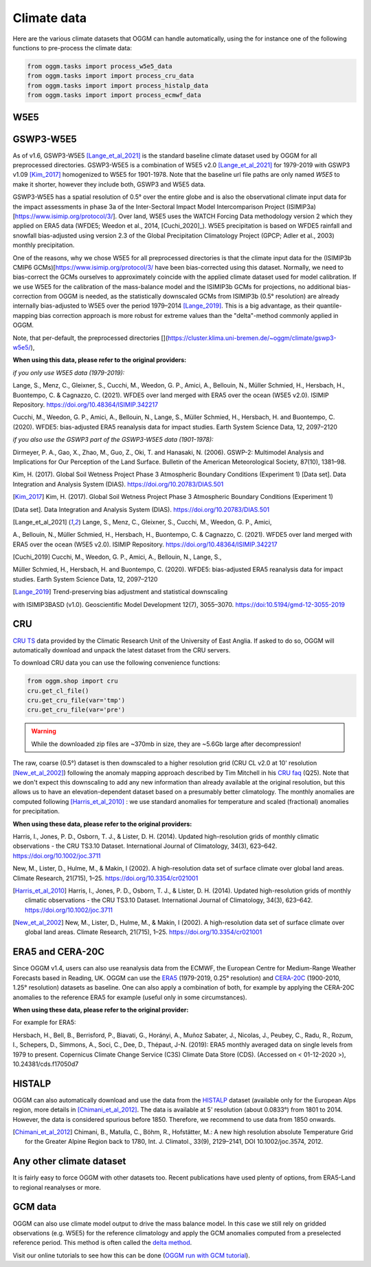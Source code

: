 Climate data
============

Here are the various climate datasets that OGGM can handle automatically, using the for instance
one of the following functions to pre-process the climate data:

.. code-block:: python

    from oggm.tasks import process_w5e5_data
    from oggm.tasks import import process_cru_data
    from oggm.tasks import import process_histalp_data
    from oggm.tasks import import process_ecmwf_data

.. _climate-w5e5:

W5E5
~~~~

GSWP3-W5E5
~~~~

As of v1.6, GSWP3-W5E5 [Lange_et_al_2021]_ is the standard baseline climate dataset used by OGGM
for all preprocessed directories. GSWP3-W5E5 is a combination of W5E5 v2.0 [Lange_et_al_2021]_ for
1979-2019 with GSWP3 v1.09 [Kim_2017]_ homogenized to W5E5 for 1901-1978. Note that the baseline
url file paths are only named `W5E5` to make it shorter, however they include both, GSWP3 and W5E5 data.

GSWP3-W5E5 has a spatial resolution of 0.5° over the entire globe and is also the observational
climate input data for the impact assessments in phase 3a of the Inter-Sectoral Impact Model
Intercomparison Project (ISIMIP3a)[https://www.isimip.org/protocol/3/]. Over land, W5E5 uses
the WATCH Forcing Data methodology version 2 which they applied on ERA5 data
(WFDE5; Weedon et al., 2014, [Cuchi_2020]_). W5E5 precipitation is based on WFDE5 rainfall and
snowfall bias-adjusted using version 2.3 of the Global Precipitation Climatology Project
(GPCP; Adler et al., 2003) monthly precipitation.

One of the reasons, why we chose W5E5 for all preprocessed directories is that the climate input data for the
(ISIMIP3b CMIP6 GCMs)[https://www.isimip.org/protocol/3/ have been bias-corrected using this dataset.
Normally, we need to bias-correct the GCMs ourselves to approximately coincide with the applied climate dataset
used for model calibration. If we use W5E5 for the calibration of the mass-balance model and the ISIMIP3b
GCMs for projections, no additional bias-correction from OGGM is needed, as the statistically downscaled GCMs
from ISIMIP3b (0.5° resolution) are already internally bias-adjusted to W5E5 over the period
1979–2014 [Lange_2019]_. This is a big advantage, as their quantile-mapping bias correction
approach is more robust for extreme values than the "delta"-method commonly applied in OGGM.

Note, that per-default, the preprocessed directories [](https://cluster.klima.uni-bremen.de/~oggm/climate/gswp3-w5e5/),

**When using this data, please refer to the original providers:**

*if you only use W5E5 data (1979-2019):*

Lange, S., Menz, C., Gleixner, S., Cucchi, M., Weedon, G. P., Amici, A., Bellouin, N.,
Müller Schmied, H., Hersbach, H., Buontempo, C. & Cagnazzo, C. (2021). WFDE5 over land
merged with ERA5 over the ocean (W5E5 v2.0). ISIMIP Repository.
https://doi.org/10.48364/ISIMIP.342217

Cucchi, M., Weedon, G. P., Amici, A., Bellouin, N., Lange, S., Müller Schmied, H., Hersbach, H. and Buontempo, C. (2020).
WFDE5: bias-adjusted ERA5 reanalysis data for impact studies. Earth System Science Data, 12, 2097–2120

*if you also use the GSWP3 part of the GSWP3-W5E5 data (1901-1978):*

Dirmeyer, P. A., Gao, X., Zhao, M., Guo, Z., Oki, T. and Hanasaki, N. (2006). GSWP-2: Multimodel Analysis
and Implications for Our Perception of the Land Surface. Bulletin of the American Meteorological Society, 87(10), 1381–98.

Kim, H. (2017). Global Soil Wetness Project Phase 3 Atmospheric Boundary Conditions (Experiment 1)
[Data set]. Data Integration and Analysis System (DIAS). https://doi.org/10.20783/DIAS.501


.. [Kim_2017] Kim, H. (2017). Global Soil Wetness Project Phase 3 Atmospheric Boundary Conditions (Experiment 1)
[Data set]. Data Integration and Analysis System (DIAS). https://doi.org/10.20783/DIAS.501

.. [Lange_et_al_2021] Lange, S., Menz, C., Gleixner, S., Cucchi, M., Weedon, G. P., Amici,
A., Bellouin, N., Müller Schmied, H., Hersbach, H., Buontempo, C. & Cagnazzo, C. (2021).
WFDE5 over land merged with ERA5 over the ocean (W5E5 v2.0). ISIMIP Repository.
https://doi.org/10.48364/ISIMIP.342217

.. [Cuchi_2019] Cucchi, M., Weedon, G. P., Amici, A., Bellouin, N., Lange, S.,
Müller Schmied, H., Hersbach, H. and Buontempo, C. (2020). WFDE5: bias-adjusted
ERA5 reanalysis data for impact studies. Earth System Science Data, 12, 2097–2120

.. [Lange_2019] Trend-preserving bias adjustment and statistical downscaling
with ISIMIP3BASD (v1.0). Geoscientific Model Development 12(7), 3055–3070.
https://doi:10.5194/gmd-12-3055-2019

CRU
~~~

`CRU TS`_
data provided by the Climatic Research Unit of the University of East Anglia.
If asked to do so, OGGM will automatically download and unpack the
latest dataset from the CRU servers.

.. _CRU TS: https://crudata.uea.ac.uk/cru/data/hrg/

To download CRU data you can use the
following convenience functions:

.. code-block:: python

    from oggm.shop import cru
    cru.get_cl_file()
    cru.get_cru_file(var='tmp')
    cru.get_cru_file(var='pre')

.. warning::

    While the downloaded zip files are ~370mb in size, they are ~5.6Gb large
    after decompression!

The raw, coarse (0.5°) dataset is then downscaled to a higher resolution grid
(CRU CL v2.0 at 10' resolution [New_et_al_2002]_) following the anomaly mapping approach
described by Tim Mitchell in his `CRU faq`_ (Q25). Note that we don't expect
this downscaling to add any new information than already available at the
original resolution, but this allows us to have an elevation-dependent dataset
based on a presumably better climatology. The monthly anomalies are computed
following [Harris_et_al_2010]_ : we use standard anomalies for temperature and
scaled (fractional) anomalies for precipitation.

**When using these data, please refer to the original providers:**

Harris, I., Jones, P. D., Osborn, T. J., & Lister, D. H. (2014). Updated
high-resolution grids of monthly climatic observations - the CRU TS3.10 Dataset.
International Journal of Climatology, 34(3), 623–642. https://doi.org/10.1002/joc.3711

New, M., Lister, D., Hulme, M., & Makin, I (2002). A high-resolution data
set of surface climate over global land areas. Climate Research, 21(715), 1–25.
https://doi.org/10.3354/cr021001

.. _CRU faq: https://crudata.uea.ac.uk/~timm/grid/faq.html

.. [Harris_et_al_2010] Harris, I., Jones, P. D., Osborn, T. J., & Lister,
   D. H. (2014). Updated high-resolution grids of monthly climatic observations
   - the CRU TS3.10 Dataset. International Journal of Climatology, 34(3),
   623–642. https://doi.org/10.1002/joc.3711

.. [New_et_al_2002] New, M., Lister, D., Hulme, M., & Makin, I (2002). A high-resolution
   data set of surface climate over global land areas. Climate Research, 21(715),
   1–25. https://doi.org/10.3354/cr021001

ERA5 and CERA-20C
~~~~~~~~~~~~~~~~~

Since OGGM v1.4, users can also use reanalysis data from the ECMWF, the
European Centre for Medium-Range Weather Forecasts based in Reading, UK.
OGGM can use the
`ERA5 <https://www.ecmwf.int/en/forecasts/datasets/reanalysis-datasets/era5>`_ (1979-2019, 0.25° resolution) and
`CERA-20C <https://www.ecmwf.int/en/forecasts/datasets/reanalysis-datasets/cera-20c>`_  (1900-2010, 1.25° resolution)
datasets as baseline. One can also apply a combination of both, for example
by applying the CERA-20C anomalies to the reference ERA5 for example
(useful only in some circumstances).

**When using these data, please refer to the original provider:**

For example for ERA5:

Hersbach, H., Bell, B., Berrisford, P., Biavati, G., Horányi, A.,
Muñoz Sabater, J., Nicolas, J., Peubey, C., Radu, R., Rozum, I.,
Schepers, D., Simmons, A., Soci, C., Dee, D., Thépaut, J-N. (2019):
ERA5 monthly averaged data on single levels from 1979 to present.
Copernicus Climate Change Service (C3S) Climate Data Store (CDS).
(Accessed on < 01-12-2020 >), 10.24381/cds.f17050d7

HISTALP
~~~~~~~

OGGM can also automatically download and use the data from the `HISTALP`_
dataset (available only for the European Alps region, more details in [Chimani_et_al_2012]_.
The data is available at 5' resolution (about 0.0833°) from 1801 to 2014.
However, the data is considered spurious before 1850. Therefore, we
recommend to use data from 1850 onwards.

.. _HISTALP: http://www.zamg.ac.at/histalp/

.. [Chimani_et_al_2012] Chimani, B., Matulla, C., Böhm, R., Hofstätter, M.:
   A new high resolution absolute Temperature Grid for the Greater Alpine Region
   back to 1780, Int. J. Climatol., 33(9), 2129–2141, DOI 10.1002/joc.3574, 2012.

.. ipython:: python
   :suppress:

    fpath = "_code/prepare_hef.py"
    with open(fpath) as f:
        code = compile(f.read(), fpath, 'exec')
        exec(code)

.. ipython:: python
   :okwarning:

    # Bla
    @savefig plot_temp_ts.png width=100%

Any other climate dataset
~~~~~~~~~~~~~~~~~~~~~~~~~

It is fairly easy to force OGGM with other datasets too. Recent publications have used
plenty of options, from ERA5-Land to regional reanalyses or more.


GCM data
~~~~~~~~

OGGM can also use climate model output to drive the mass balance model. In
this case we still rely on gridded observations (e.g. W5E5) for the reference
climatology and apply the GCM anomalies computed from a preselected reference
period. This method is often called the
`delta method <http://www.ciesin.org/documents/Downscaling_CLEARED_000.pdf>`_.

Visit our online tutorials to see how this can be done
(`OGGM run with GCM tutorial <https://oggm.org/tutorials/master/notebooks/run_with_gcm.html>`_).